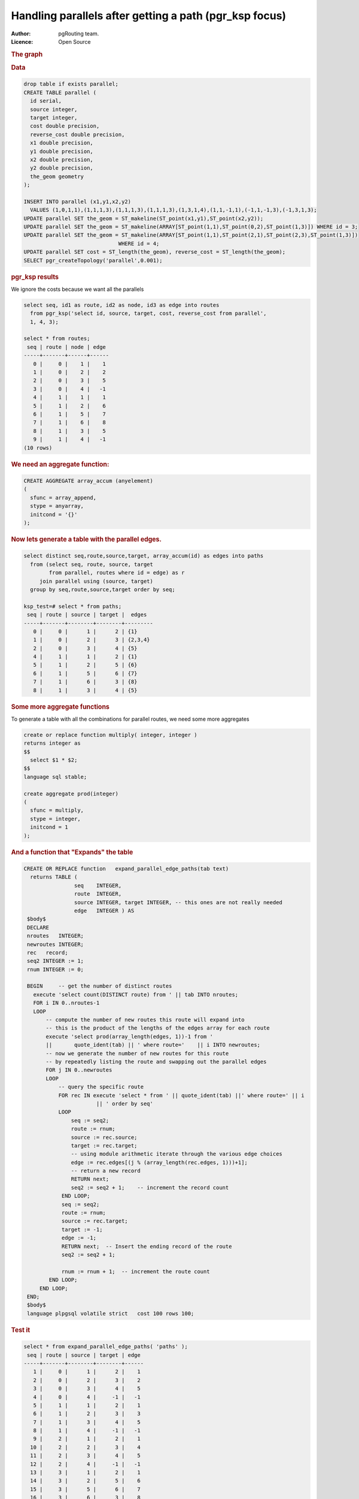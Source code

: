 .. 
   ****************************************************************************
    pgRouting Manual
    Copyright(c) pgRouting Contributors

    This documentation is licensed under a Creative Commons Attribution-Share  
    Alike 3.0 License: http://creativecommons.org/licenses/by-sa/3.0/
   ****************************************************************************

.. _parallel_handling:

Handling parallels after getting a path (pgr_ksp focus)
-------------------------------------------------------

:Author: pgRouting team.
:Licence: Open Source


.. rubric:: The graph


.. image:: ./images/parallelImage.png


.. rubric:: Data

.. code-block:: sql

  drop table if exists parallel;
  CREATE TABLE parallel (
    id serial,
    source integer,
    target integer,
    cost double precision,
    reverse_cost double precision,
    x1 double precision,
    y1 double precision,
    x2 double precision,
    y2 double precision,
    the_geom geometry
  );
 
  INSERT INTO parallel (x1,y1,x2,y2) 
    VALUES (1,0,1,1),(1,1,1,3),(1,1,1,3),(1,1,1,3),(1,3,1,4),(1,1,-1,1),(-1,1,-1,3),(-1,3,1,3);
  UPDATE parallel SET the_geom = ST_makeline(ST_point(x1,y1),ST_point(x2,y2));
  UPDATE parallel SET the_geom = ST_makeline(ARRAY[ST_point(1,1),ST_point(0,2),ST_point(1,3)]) WHERE id = 3;
  UPDATE parallel SET the_geom = ST_makeline(ARRAY[ST_point(1,1),ST_point(2,1),ST_point(2,3),ST_point(1,3)])
                                WHERE id = 4;
  UPDATE parallel SET cost = ST_length(the_geom), reverse_cost = ST_length(the_geom);
  SELECT pgr_createTopology('parallel',0.001);

.. rubric:: pgr_ksp results

We ignore the costs because we want all the parallels

.. code-block:: sql

  select seq, id1 as route, id2 as node, id3 as edge into routes
    from pgr_ksp('select id, source, target, cost, reverse_cost from parallel',
    1, 4, 3);

  select * from routes;
   seq | route | node | edge 
  -----+-------+------+------
     0 |     0 |    1 |    1
     1 |     0 |    2 |    2
     2 |     0 |    3 |    5
     3 |     0 |    4 |   -1
     4 |     1 |    1 |    1
     5 |     1 |    2 |    6
     6 |     1 |    5 |    7
     7 |     1 |    6 |    8
     8 |     1 |    3 |    5
     9 |     1 |    4 |   -1
  (10 rows)

.. rubric:: We need an aggregate function:

.. code-block:: sql

  CREATE AGGREGATE array_accum (anyelement)
  (
    sfunc = array_append,
    stype = anyarray,
    initcond = '{}'
  );


.. rubric:: Now lets generate a table with the parallel edges.

.. code-block:: sql

  select distinct seq,route,source,target, array_accum(id) as edges into paths
    from (select seq, route, source, target 
          from parallel, routes where id = edge) as r
       join parallel using (source, target)
    group by seq,route,source,target order by seq;

  ksp_test=# select * from paths;
   seq | route | source | target |  edges  
  -----+-------+--------+--------+---------
     0 |     0 |      1 |      2 | {1}
     1 |     0 |      2 |      3 | {2,3,4}
     2 |     0 |      3 |      4 | {5}
     4 |     1 |      1 |      2 | {1}
     5 |     1 |      2 |      5 | {6}
     6 |     1 |      5 |      6 | {7}
     7 |     1 |      6 |      3 | {8}
     8 |     1 |      3 |      4 | {5}


.. rubric:: Some more aggregate functions

To generate a table with all the combinations for parallel routes, we need some more aggregates

.. code-block:: sql

  create or replace function multiply( integer, integer )
  returns integer as
  $$
    select $1 * $2;
  $$
  language sql stable;

  create aggregate prod(integer)
  (
    sfunc = multiply,
    stype = integer,
    initcond = 1
  );

.. rubric:: And a function that "Expands" the table



.. code-block:: sql

  CREATE OR REPLACE function   expand_parallel_edge_paths(tab text)
    returns TABLE (
                  seq    INTEGER,
                  route  INTEGER,
                  source INTEGER, target INTEGER, -- this ones are not really needed
                  edge   INTEGER ) AS
   $body$
   DECLARE
   nroutes   INTEGER;
   newroutes INTEGER;
   rec   record;
   seq2 INTEGER := 1;
   rnum INTEGER := 0;

   BEGIN     -- get the number of distinct routes
     execute 'select count(DISTINCT route) from ' || tab INTO nroutes;
     FOR i IN 0..nroutes-1
     LOOP
         -- compute the number of new routes this route will expand into
         -- this is the product of the lengths of the edges array for each route
         execute 'select prod(array_length(edges, 1))-1 from '
         ||       quote_ident(tab) || ' where route='    || i INTO newroutes; 
         -- now we generate the number of new routes for this route
         -- by repeatedly listing the route and swapping out the parallel edges
         FOR j IN 0..newroutes
         LOOP
             -- query the specific route
             FOR rec IN execute 'select * from ' || quote_ident(tab) ||' where route=' || i
                         || ' order by seq'
             LOOP
                 seq := seq2;              
                 route := rnum;
                 source := rec.source;
                 target := rec.target;
                 -- using module arithmetic iterate through the various edge choices
                 edge := rec.edges[(j % (array_length(rec.edges, 1)))+1];
                 -- return a new record
                 RETURN next;
                 seq2 := seq2 + 1;    -- increment the record count
              END LOOP;
              seq := seq2;
              route := rnum;
              source := rec.target;
              target := -1;
              edge := -1;
              RETURN next;  -- Insert the ending record of the route
              seq2 := seq2 + 1;
              
              rnum := rnum + 1;  -- increment the route count
          END LOOP;
       END LOOP;
   END;
   $body$
   language plpgsql volatile strict   cost 100 rows 100;

.. rubric:: Test it

.. code-block:: sql

  select * from expand_parallel_edge_paths( 'paths' );
   seq | route | source | target | edge 
  -----+-------+--------+--------+------
     1 |     0 |      1 |      2 |    1
     2 |     0 |      2 |      3 |    2
     3 |     0 |      3 |      4 |    5
     4 |     0 |      4 |     -1 |   -1
     5 |     1 |      1 |      2 |    1
     6 |     1 |      2 |      3 |    3
     7 |     1 |      3 |      4 |    5
     8 |     1 |      4 |     -1 |   -1
     9 |     2 |      1 |      2 |    1
    10 |     2 |      2 |      3 |    4
    11 |     2 |      3 |      4 |    5
    12 |     2 |      4 |     -1 |   -1
    13 |     3 |      1 |      2 |    1
    14 |     3 |      2 |      5 |    6
    15 |     3 |      5 |      6 |    7
    16 |     3 |      6 |      3 |    8
    17 |     3 |      3 |      4 |    5
    18 |     3 |      4 |     -1 |   -1
  (18 rows)
